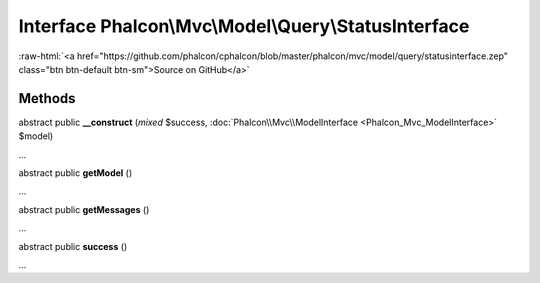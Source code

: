 Interface **Phalcon\\Mvc\\Model\\Query\\StatusInterface**
=========================================================

.. role:: raw-html(raw)
   :format: html

:raw-html:`<a href="https://github.com/phalcon/cphalcon/blob/master/phalcon/mvc/model/query/statusinterface.zep" class="btn btn-default btn-sm">Source on GitHub</a>`

Methods
-------

abstract public  **__construct** (*mixed* $success, :doc:`Phalcon\\Mvc\\ModelInterface <Phalcon_Mvc_ModelInterface>` $model)

...


abstract public  **getModel** ()

...


abstract public  **getMessages** ()

...


abstract public  **success** ()

...


